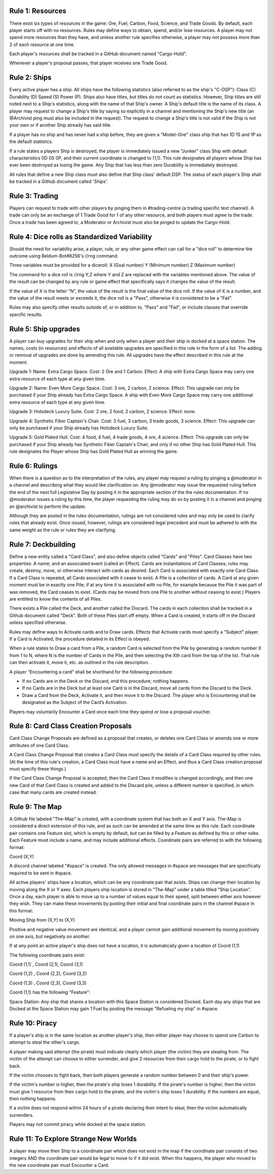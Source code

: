 Rule 1: Resources
-----------------

There exist six types of resources in the game: Ore, Fuel, Carbon, Food, Science, and Trade Goods. By default, each player starts off with no resources. Rules may define ways to obtain, spend, and/or lose resources. A player may not spend more resources than they have, and unless another rule specifies otherwise, a player may not possess more than 2 of each resource at one time. 

Each player's resources shall be tracked in a GitHub document named "Cargo-Hold".

Whenever a player's proposal passes, that player receives one Trade Good.

Rule 2: Ships
-------------

Every active player has a ship. All ships have the following statistics (also referred to as the ship's "C-DSP"): 
Class (C) 
Durability (D) 
Speed (S) 
Power (P). 
Ships also have titles, but titles do not count as statistics. However, Ship titles are still noted next to a Ship's statistics, along with the name of that Ship's owner. A Ship's default title is the name of its class. 
A player may request to change a Ship's title by saying so explicitly in a channel and mentioning the Ship's new title (an @Archivist ping must also be included in the request). 
The request to change a Ship's title is not valid if the Ship is not your own or if another Ship already has said title. 

If a player has no ship and has never had a ship before, they are given a "Model-One" class ship that has 1D 1S and 1P as the default statistics.

If a rule states a players Ship is destroyed, the player is immediately issued a new "Junker" class Ship with default characteristics 0D 0S 0P, and their current coordinate is changed to (1,1). This rule designates all players whose Ship has ever been destroyed as losing the game. Any Ship that has less than zero Durability is immediately destroyed.

All rules that define a new Ship class must also define that Ship class' default DSP. The status of each player's Ship shall be tracked in a Github document called 'Ships'.

Rule 3: Trading
-------------

Players can request to trade with other players by pinging them in #trading-centre (a trading specific text channel). A trade can only be an exchange of 1 Trade Good for 1 of any other resource, and both players must agree to the trade. Once a trade has been agreed to, a Moderator or Archivist must also be pinged to update the Cargo-Hold.

Rule 4: Dice rolls as Standardized Variability
-------------

Should the need for variability arise, a player, rule, or any other game effect can call for a "dice roll" to determine the outcome using Beldum-Bot#8256's //rng command.

Three variables must be provided for a diceroll:
X (Goal number)
Y (Minimum  number)
Z (Maximum number)

The command for a dice roll is //rng Y,Z where Y and Z are replaced with the variables mentioned above.  The value of the result can be changed by any rule or game effect that specifically says it changes the value of the result. 

If the value of X is the letter "N",  the value of the result is the final value of the dice roll.  If the value of X is a number, and the value of the result meets or exceeds it, the dice roll is a "Pass", otherwise it is considered to be a "Fail".

Rules may also specify other results outside of, or in addition to, "Pass" and "Fail", or include clauses that override specific results.

Rule 5: Ship upgrades
-------------

A player can buy upgrades for their ship when and only when a player and their ship is docked at a space station. The names, costs (in resources) and effects of all available upgrades are specified in this rule in the form of a list. The adding or removal of upgrades are done by amending this rule. All upgrades have the effect described in this rule at the moment.

Upgrade 1: 
Name: Extra Cargo Space. 
Cost: 2 Ore and 1 Carbon. 
Effect: A ship with Extra Cargo Space may carry one extra resource of each type at any given time.

Upgrade 2:
Name: Even More Cargo Space.
Cost: 3 ore, 2 carbon, 2 science.
Effect: This upgrade can only be purchased if your Ship already has Extra Cargo Space. A ship with Even More Cargo Space may carry one additional extra resource of each type at any given time.

Upgrade 3: Holodeck Luxury Suite.
Cost: 2 ore, 2 food, 2 carbon, 2 science.
Effect: none.

Upgrade 4: Synthetic Fiber Captain's Chair.
Cost: 3 fuel, 3 carbon, 3 trade goods, 3 science.
Effect: This upgrade can only be purchased if your Ship already has Holodeck Luxury Suite.

Upgrade 5: Gold Plated Hull.
Cost: 4 food, 4 fuel, 4 trade goods, 4 ore, 4 science.
Effect: This upgrade can only be purchased if your Ship already has Synthetic Fiber Captain's Chair, and only if no other Ship has Gold Plated Hull. This rule designates the Player whose Ship has Gold Plated Hull as winning the game.

Rule 6: Rulings
-------------

When there is a question as to the interpretation of the rules, any player may request a ruling by pinging a @moderator in a channel and describing what they would like clarification on. Any @moderator may issue the requested ruling before the end of the next full Legislative Day by posting it in the appropriate section of the the rules documentation. If no @moderator issues a ruling by this time, the player requesting the ruling may do so by posting it in a channel and pinging an @archivist to perform the update.

Although they are posted in the rules documentation, rulings are not considered rules and may only be used to clarify rules that already exist. Once issued, however, rulings are considered legal precedent and must be adhered to with the same weight as the rule or rules they are clarifying.

Rule 7: Deckbuilding
-------------

Define a new entity called a "Card Class", and also define objects called "Cards" and "Piles". Card Classes have two properties: A name; and an associated event (called an Effect). Cards are instantiations of Card Classes; rules may create, destroy, move, or otherwise interact with cards as desired. Each Card is associated with exactly one Card Class. If a Card Class is repealed, all Cards associated with it cease to exist. A Pile is a collection of cards. A Card at any given moment must be in exactly one Pile; if at any time it is associated with no Pile, for example because the Pile it was part of was removed, the Card ceases to exist. (Cards may be moved from one Pile to another without ceasing to exist.) Players are entitled to know the contents of all Piles.

There exists a Pile called the Deck, and another called the Discard. The cards in each collection shall be tracked in a Github document called "Deck". Both of these Piles start off empty. When a Card is created, it starts off in the Discard unless specified otherwise.

Rules may define ways to Activate cards and to Draw cards. Effects that Activate cards must specify a "Subject" player. If a Card is Activated, the procedure detailed in its Effect is obeyed.

When a rule states to Draw a card from a Pile, a random Card is selected from the Pile by generating a random number X from 1 to N, where N is the number of Cards in the Pile, and then selecting the Xth card from the top of the list. That rule can then activate it, move it, etc. as outlined in the rule description.
.

A player “Encountering a card” shall be shorthand for the following procedure:

* If no Cards are in the Deck or the Discard, end this procedure; nothing happens.
* If no Cards are in the Deck but at least one Card is in the Discard, move all cards from the Discard to the Deck.
* Draw a Card from the Deck, Activate it, and then move it to the Discard. The player who is Encountering shall be designated as the Subject of the Card’s Activation.

Players may voluntarily Encounter a Card once each time they spend or lose a proposal voucher.

Rule 8: Card Class Creation Proposals
-------------

Card Class Change Proposals are defined as a proposal that creates, or deletes one Card Class or amends one or more attributes of one Card Class.

A Card Class Change Proposal that creates a Card Class must specify the details of a Card Class required by other rules. (At the time of this rule's creation, a Card Class must have a name and an Effect, and thus a Card Class creation proposal must specify these things.)

If the Card Class Change Proposal is accepted, then the Card Class it modifies is changed accordingly, and then one new Card of that Card Class is created and added to the Discard pile, unless a different number is specified, in which case that many cards are created instead.

Rule 9:  The Map
-------------
A Github file labeled "The-Map" is created, with a coordinate system that has both an X and Y axis.  The-Map is considered a direct extension of this rule, and as such can be amended at the same time as this rule. Each coordinate pair contains one Feature slot, which is empty by default, but can be filled by a Feature as defined by this or other rules. Each Feature must include a name, and may include additional effects. Coordinate pairs are referred to with the following format:

Coord (X,Y)

A discord channel labeled "#space" is created. The only allowed messages in #space are messages that are specifically required to be sent in #space. 

All active players' ships have a location, which can be any coordinate pair that exists. Ships can change their location by moving along the X or Y axes. Each players ship location is stored in "The-Map" under a table titled "Ship Location". Once a day, each player is able to move up to a number of values equal to their speed, split between either axis however they wish. They can make these movements by posting their initial and final coordinate pairs in the channel #space in this format:

Moving  Ship from (X,Y) to (X,Y)

Positive and negative value movement are identical, and a player cannot gain additional movement by moving positively on one axis, but negatively on another. 

If at any point an active player's ship does not have a location, it is automatically given a location of Coord (1,1) 
 
The following coordinate pairs exist: 
 
Coord (1,1) , Coord (2,1), Coord (3,1)

Coord (1,2) , Coord (2,2), Coord (3,2)

Coord (1,3) , Coord (2,3), Coord (3,3)


Coord (1,1) has the following "Feature":

Space Station: 
Any ship that shares a location with this Space Station is considered Docked. Each day any ships that are Docked at the Space Station may gain 1 Fuel by posting the message "Refueling my ship" in #space.


Rule 10: Piracy
-------------

If a player's ship is in the same location as another player's ship, then either player may choose to spend one Carbon to attempt to steal the other's cargo.

A player making said attempt (the pirate) must indicate clearly which player (the victim) they are stealing from. The victim of the attempt can choose to either surrender, and give 2 resources from their cargo hold to the pirate, or to fight back.

If the victim chooses to fight back, then both players generate a random number between 0 and their ship's power.

If the victim's number is higher, then the pirate's ship loses 1 durability.
If the pirate's number is higher, then the victim must give 1 resource from their cargo hold to the pirate, and the victim's ship loses 1 durability.
If the numbers are equal, then nothing happens.

If a victim does not respond within 24 hours of a pirate declaring their intent to steal, then the victim automatically surrenders.

Players may not commit piracy while docked at the space station.



Rule 11: To Explore Strange New Worlds
----------------

A player may move their Ship to a coordinate pair which does not exist in the map if the coordinate pair consists of two integers AND the coordinate pair would be legal to move to if it did exist. When this happens, the player who moved to the new coordinate pair must Encounter a Card.
